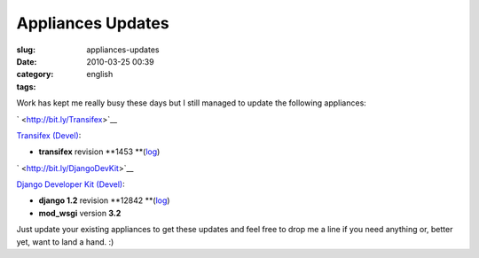 Appliances Updates
##################
:slug: appliances-updates
:date: 2010-03-25 00:39
:category:
:tags: english

Work has kept me really busy these days but I still managed to update
the following appliances:

` <http://bit.ly/Transifex>`__\ |Transifex|

`Transifex (Devel) <http://bit.ly/Transifex>`__:

-  **transifex** revision
   **1453 **\ (`log <http://code.transifex.org/index.cgi/mainline/shortlog>`__)

` <http://bit.ly/DjangoDevKit>`__\ |Django logo|

`Django Developer Kit (Devel) <http://bit.ly/DjangoDevKit>`__:

-  **django 1.2** revision
   **12842 **\ (`log <http://code.djangoproject.com/log/django/trunk>`__)
-  **mod\_wsgi** version **3.2**

Just update your existing appliances to get these updates and feel free
to drop me a line if you need anything or, better yet, want to land a
hand. :)

.. |Transifex| image:: http://www.ogmaciel.com/wp-content/uploads/2010/03/tx-logo.png
   :target: http://www.ogmaciel.com/wp-content/uploads/2010/03/tx-logo.png
.. |Django logo| image:: http://www.ogmaciel.com/wp-content/uploads/2010/03/django-logo-negative-300x136.png
   :target: http://www.ogmaciel.com/wp-content/uploads/2010/03/django-logo-negative.png
